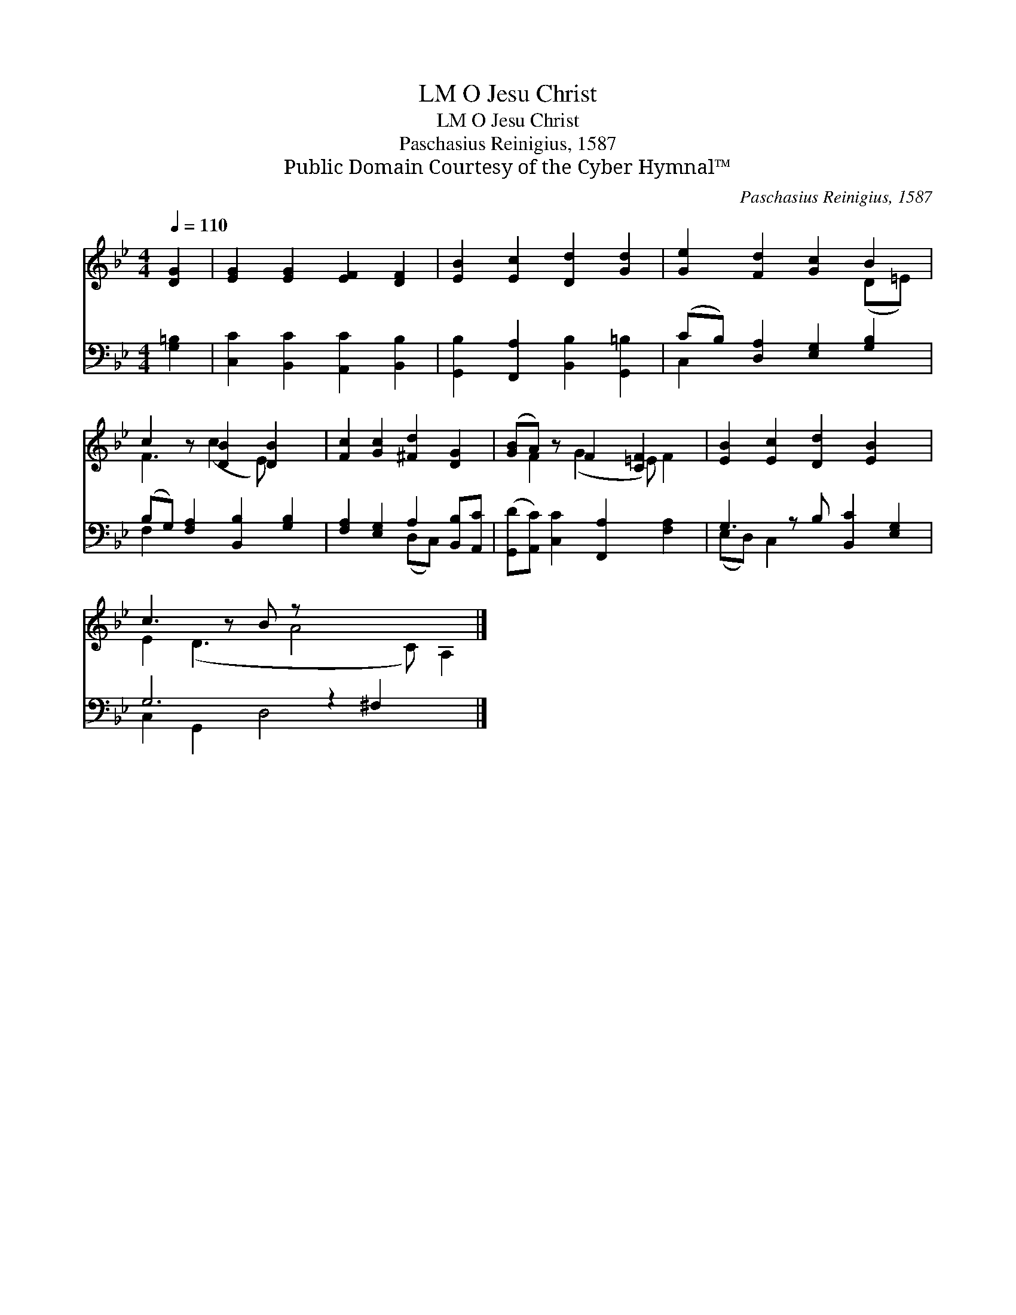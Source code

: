 X:1
T:O Jesu Christ, LM
T:O Jesu Christ, LM
T:Paschasius Reinigius, 1587
T:Public Domain Courtesy of the Cyber Hymnal™
C:Paschasius Reinigius, 1587
Z:Public Domain
Z:Courtesy of the Cyber Hymnal™
%%score ( 1 2 ) ( 3 4 )
L:1/8
Q:1/4=110
M:4/4
K:Bb
V:1 treble 
V:2 treble 
V:3 bass 
V:4 bass 
V:1
 [DG]2 | [EG]2 [EG]2 [EF]2 [DF]2 | [EB]2 [Ec]2 [Dd]2 [Gd]2 | [Ge]2 [Fd]2 [Gc]2 B2 | %4
 c2 z [DB]2 [DB]2 x | [Fc]2 [Gc]2 [^Fd]2 [DG]2 | ([GB]A) z F2 [CF]2 x | [EB]2 [Ec]2 [Dd]2 [EB]2 x | %8
 c3 z B z x6 |] %9
V:2
 x2 | x8 | x8 | x6 (D=E) | F3 (c2 E) x2 | x8 | x F2 (G2 =E) F2 | x9 | E2 (D3 A4 C) A,2 |] %9
V:3
 [G,=B,]2 | [C,C]2 [B,,C]2 [A,,C]2 [B,,B,]2 | [G,,B,]2 [F,,A,]2 [B,,B,]2 [G,,=B,]2 | %3
 (CB,) [D,A,]2 [E,G,]2 [G,B,]2 | (B,G,) [F,A,]2 [B,,B,]2 [G,B,]2 | %5
 [F,A,]2 [E,G,]2 A,2 [B,,B,][A,,C] | ([G,,D][A,,C]) [C,C]2 [F,,A,]2 [F,A,]2 | %7
 G,3 z B, [B,,C]2 [E,G,]2 | G,6 z2 ^F,2 x2 |] %9
V:4
 x2 | x8 | x8 | C,2 x6 | F,2 x6 | x4 (D,C,) x2 | x8 | (E,D,) C,2 x5 | C,2 G,,2 D,4 x4 |] %9

